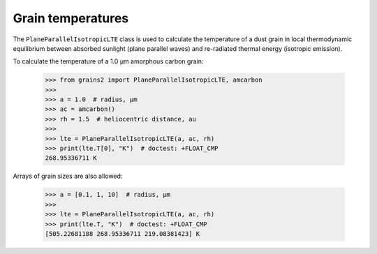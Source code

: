 Grain temperatures
==================

The ``PlaneParallelIsotropicLTE`` class is used to calculate the temperature of a dust grain in local thermodynamic equilibrium between absorbed sunlight (plane parallel waves) and re-radiated thermal energy (isotropic emission).

To calculate the temperature of a 1.0 μm amorphous carbon grain:

   >>> from grains2 import PlaneParallelIsotropicLTE, amcarbon
   >>>
   >>> a = 1.0  # radius, μm
   >>> ac = amcarbon()
   >>> rh = 1.5  # heliocentric distance, au
   >>>
   >>> lte = PlaneParallelIsotropicLTE(a, ac, rh)
   >>> print(lte.T[0], "K")  # doctest: +FLOAT_CMP
   268.95336711 K

Arrays of grain sizes are also allowed:

   >>> a = [0.1, 1, 10]  # radius, μm
   >>>
   >>> lte = PlaneParallelIsotropicLTE(a, ac, rh)
   >>> print(lte.T, "K")  # doctest: +FLOAT_CMP
   [505.22681188 268.95336711 219.08381423] K
